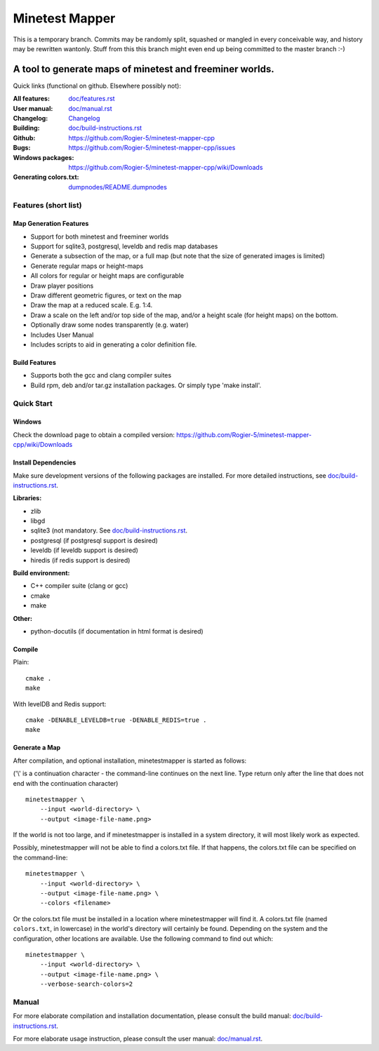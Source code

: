 Minetest Mapper
###############

.. WARNING::
This is a temporary branch. Commits may be randomly split, squashed or mangled
in every conceivable way, and history may be rewritten wantonly. Stuff from this
this branch might even end up being committed to the master branch :-)

A tool to generate maps of minetest and freeminer worlds.
~~~~~~~~~~~~~~~~~~~~~~~~~~~~~~~~~~~~~~~~~~~~~~~~~~~~~~~~~

Quick links (functional on github. Elsewhere possibly not):

:All features:		`<doc/features.rst>`_
:User manual:		`<doc/manual.rst>`_
:Changelog:		`<Changelog>`_
:Building:		`<doc/build-instructions.rst>`_
:Github:		`<https://github.com/Rogier-5/minetest-mapper-cpp>`_
:Bugs:			`<https://github.com/Rogier-5/minetest-mapper-cpp/issues>`_
:Windows packages:	`<https://github.com/Rogier-5/minetest-mapper-cpp/wiki/Downloads>`_
:Generating colors.txt: `<dumpnodes/README.dumpnodes>`_

Features (short list)
=====================

Map Generation Features
-----------------------

* Support for both minetest and freeminer worlds
* Support for sqlite3, postgresql, leveldb and redis map databases
* Generate a subsection of the map, or a full map
  (but note that the size of generated images is limited)
* Generate regular maps or height-maps
* All colors for regular or height maps are configurable
* Draw player positions
* Draw different geometric figures, or text on the map
* Draw the map at a reduced scale. E.g. 1:4.
* Draw a scale on the left and/or top side of the map,
  and/or a height scale (for height maps) on the bottom.
* Optionally draw some nodes transparently (e.g. water)
* Includes User Manual
* Includes scripts to aid in generating a color definition file.

Build Features
--------------
* Supports both the gcc and clang compiler suites
* Build rpm, deb and/or tar.gz installation
  packages. Or simply type 'make install'.

Quick Start
===========

Windows
-------

Check the download page to obtain a compiled version:
`<https://github.com/Rogier-5/minetest-mapper-cpp/wiki/Downloads>`_

Install Dependencies
--------------------

Make sure development versions of the following packages are installed.
For more detailed instructions, see `<doc/build-instructions.rst>`_.

**Libraries:**

* zlib
* libgd
* sqlite3 (not mandatory. See `<doc/build-instructions.rst>`_.
* postgresql (if postgresql support is desired)
* leveldb (if leveldb support is desired)
* hiredis (if redis support is desired)

**Build environment:**

* C++ compiler suite (clang or gcc)
* cmake
* make

**Other:**

* python-docutils (if documentation in html format is desired)

Compile
-------

Plain:

::

    cmake .
    make

With levelDB and Redis support:

::

    cmake -DENABLE_LEVELDB=true -DENABLE_REDIS=true .
    make

Generate a Map
----------------

After compilation, and optional installation, minetestmapper is started as follows:

('\\' is a continuation character - the command-line continues
on the next line. Type return only after the line that does
not end with the continuation character)


::

    minetestmapper \
	--input <world-directory> \
	--output <image-file-name.png>

If the world is not too large, and if minetestmapper is installed in
a  system directory, it will most likely work as expected.

Possibly, minetestmapper will not be able to find a colors.txt file. If that happens,
the colors.txt file can be specified on the command-line:

::

    minetestmapper \
	--input <world-directory> \
	--output <image-file-name.png> \
	--colors <filename>

Or the colors.txt file must be installed in a location where minetestmapper will find it.
A colors.txt file (named ``colors.txt``, in lowercase) in the world's directory will certainly
be found. Depending on the system and the configuration, other locations are available. Use the
following command to find out which:

::

    minetestmapper \
	--input <world-directory> \
	--output <image-file-name.png> \
	--verbose-search-colors=2

Manual
======

For more elaborate compilation and installation documentation, please consult
the build manual: `<doc/build-instructions.rst>`_.

For more elaborate usage instruction, please consult the user manual: `<doc/manual.rst>`_.
